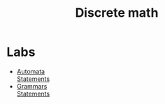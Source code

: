 #+TITLE: Discrete math
* Labs
- [[file:labs/lab1/][Automata]] \\
  [[file:labs/lab1/19-lab-automata.pdf][Statements]]
- [[file:labs/lab2/][Grammars]] \\
  [[file:labs/lab2/04-lab-cf-grammar.pdf][Statements]]
